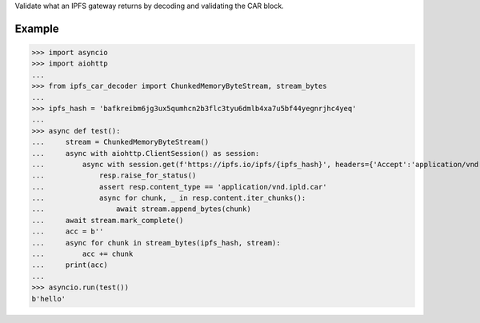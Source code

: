 Validate what an IPFS gateway returns by decoding and validating the CAR block.

Example
-----

>>> import asyncio
>>> import aiohttp
...
>>> from ipfs_car_decoder import ChunkedMemoryByteStream, stream_bytes
...
>>> ipfs_hash = 'bafkreibm6jg3ux5qumhcn2b3flc3tyu6dmlb4xa7u5bf44yegnrjhc4yeq'
...
>>> async def test():
...     stream = ChunkedMemoryByteStream()
...     async with aiohttp.ClientSession() as session:
...         async with session.get(f'https://ipfs.io/ipfs/{ipfs_hash}', headers={'Accept':'application/vnd.ipld.car'}) as resp:
...             resp.raise_for_status()
...             assert resp.content_type == 'application/vnd.ipld.car'
...             async for chunk, _ in resp.content.iter_chunks():
...                 await stream.append_bytes(chunk)
...     await stream.mark_complete()
...     acc = b''
...     async for chunk in stream_bytes(ipfs_hash, stream):
...         acc += chunk
...     print(acc)
...
>>> asyncio.run(test())
b'hello'
